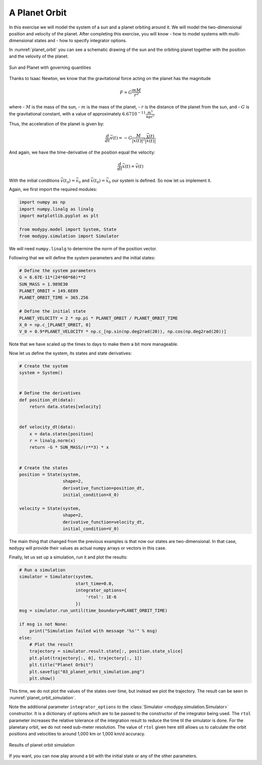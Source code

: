 A Planet Orbit
==============

In this exercise we will model the system of a sun and a planet orbiting around
it. We will model the two-dimensional position and velocity of the planet.
After completing this exercise, you will know
- how to model systems with multi-dimensional states and
- how to specify integrator options.

In :numref:`planet_orbit` you can see a schematic drawing of the sun and the
orbiting planet together with the position and the velovity of the planet.

.. _planet_orbit:
.. figure:: 03_planet_orbit.svg
    :align: center
    :alt: Sun and Planet

    Sun and Planet with governing quantities

Thanks to Isaac Newton, we know that the gravitational force acting on the
planet has the magnitude

.. math::
    F = G \frac{m M}{r^2}

where
- :math:`M` is the mass of the sun,
- :math:`m` is the mass of the planet,
- :math:`r` is the distance of the planet from the sun, and
- :math:`G` is the gravitational constant, with a value of approximately
:math:`6.67\dot 10^{-11} \frac{\text{m}^3}{\text{kg}\text{s}^2}`.

Thus, the acceleration of the planet is given by:

.. math::
    \frac{d}{dt} \vec{v}\left(t\right) =
    - G \frac{M}{\left|\vec{x}\left(t\right)\right|^2}
    \frac{\vec{x}\left(t\right)}{\left|\vec{x}\left(t\right)\right|}

And again, we have the time-derivative of the position equal the velocity:

.. math::
    \frac{d}{dt} \vec{x}\left(t\right) = \vec{v}\left(t\right)

With the initial conditions :math:`\vec{v}\left(t_0\right)=\vec{v}_0` and
:math:`\vec{x}\left(t_0\right)=\vec{x}_0` our system is defined. So now let us
implement it.

Again, we first import the required modules:

.. code-block:: python

    import numpy as np
    import numpy.linalg as linalg
    import matplotlib.pyplot as plt

    from modypy.model import System, State
    from modypy.simulation import Simulator

We will need ``numpy.linalg`` to determine the norm of the position vector.

Following that we will define the system parameters and the initial states:

.. code-block:: python

    # Define the system parameters
    G = 6.67E-11*(24*60*60)**2
    SUN_MASS = 1.989E30
    PLANET_ORBIT = 149.6E09
    PLANET_ORBIT_TIME = 365.256

    # Define the initial state
    PLANET_VELOCITY = 2 * np.pi * PLANET_ORBIT / PLANET_ORBIT_TIME
    X_0 = np.c_[PLANET_ORBIT, 0]
    V_0 = 0.9*PLANET_VELOCITY * np.c_[np.sin(np.deg2rad(20)), np.cos(np.deg2rad(20))]

Note that we have scaled up the times to days to make them a bit more manageable.

Now let us define the system, its states and state derivatives:

.. code-block:: python

    # Create the system
    system = System()


    # Define the derivatives
    def position_dt(data):
        return data.states[velocity]


    def velocity_dt(data):
        x = data.states[position]
        r = linalg.norm(x)
        return -G * SUN_MASS/(r**3) * x


    # Create the states
    position = State(system,
                     shape=2,
                     derivative_function=position_dt,
                     initial_condition=X_0)

    velocity = State(system,
                     shape=2,
                     derivative_function=velocity_dt,
                     initial_condition=V_0)

The main thing that changed from the previous examples is that now our states
are two-dimensional. In that case, ``modypy`` will provide their values as
actual ``numpy`` arrays or vectors in this case.

Finally, let us set up a simulation, run it and plot the results:

.. code-block:: python

    # Run a simulation
    simulator = Simulator(system,
                          start_time=0.0,
                          integrator_options={
                              'rtol': 1E-6
                          })
    msg = simulator.run_until(time_boundary=PLANET_ORBIT_TIME)

    if msg is not None:
        print("Simulation failed with message '%s'" % msg)
    else:
        # Plot the result
        trajectory = simulator.result.state[:, position.state_slice]
        plt.plot(trajectory[:, 0], trajectory[:, 1])
        plt.title("Planet Orbit")
        plt.savefig("03_planet_orbit_simulation.png")
        plt.show()

This time, we do not plot the values of the states over time, but instead we
plot the trajectory. The result can be seen in :numref:`planet_orbit_simulation`.

Note the additional parameter ``integrator_options`` to the
:class:`Simulator <modypy.simulation.Simulator>` constructor. It is a dictionary
of options which are to be passed to the constructor of the integrator being used.
The ``rtol`` parameter increases the relative tolerance of the integration result
to reduce the time til the simulator is done. For the planetary orbit, we do not
need sub-meter resolution. The value of ``rtol`` given here still allows us to
calculate the orbit positions and velocities to around 1,000 km or 1,000 km/d
accuracy.

.. _planet_orbit_simulation:
.. figure:: 03_planet_orbit_simulation.png
    :align: center
    :alt: Results of planet orbit simulation

    Results of planet orbit simulation

If you want, you can now play around a bit with the initial state or any of the
other parameters.